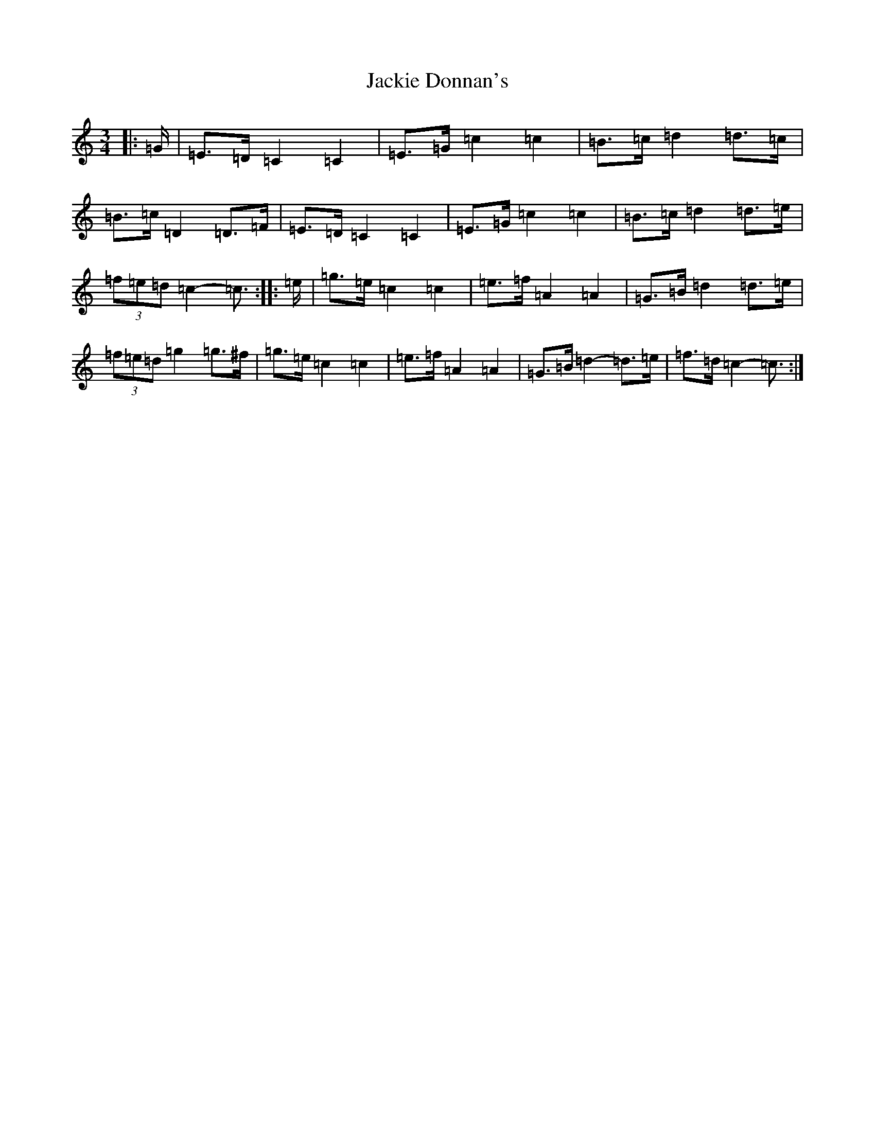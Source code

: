 X: 10120
T: Jackie Donnan's
S: https://thesession.org/tunes/3305#setting16369
Z: G Major
R: mazurka
M: 3/4
L: 1/8
K: C Major
|:=G/2|=E>=D=C2=C2|=E>=G=c2=c2|=B>=c=d2=d>=c|=B>=c=D2=D>=F|=E>=D=C2=C2|=E>=G=c2=c2|=B>=c=d2=d>=e|(3=f=e=d=c2-=c3/2:||:=e/2|=g>=e=c2=c2|=e>=f=A2=A2|=G>=B=d2=d>=e|(3=f=e=d=g2=g>^f|=g>=e=c2=c2|=e>=f=A2=A2|=G>=B=d2-=d>=e|=f>=d=c2-=c3/2:|